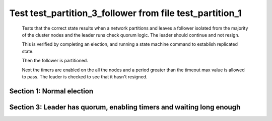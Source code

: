 .. _test_partition_3_follower:

=========================================================
Test test_partition_3_follower from file test_partition_1
=========================================================


    Tests that the correct state results when a network partitions and leaves a follower
    isolated from the majority of the cluster nodes and the leader runs check quorum logic.
    The leader should continue and not resign.

    This is verified by completing an election, and running a state machine command to
    establish replicated state.

    Then the follower is partitioned.

    Next the timers are enabled on the all the nodes and a period greater than the
    timeout max value is allowed to pass. The leader is checked to see that it hasn't
    resigned.

    

Section 1: Normal election
==========================




.. collapse:: section 1 trace table (click to toggle view)

   - See :ref:`Trace Table Legend` for help interpreting table contents

   +------+-----------------------------+-----------+------+-----------------------------+-----------+------+-----------------------------+-----------+
   | N-1  | N-1                         | N-1       | N-2  | N-2                         | N-2       | N-3  | N-3                         | N-3       |
   +------+-----------------------------+-----------+------+-----------------------------+-----------+------+-----------------------------+-----------+
   | Role | Op                          | Delta     | Role | Op                          | Delta     | Role | Op                          | Delta     |
   +======+=============================+===========+======+=============================+===========+======+=============================+===========+
   | CNDI | NEW ROLE                    |           | FLWR |                             |           | FLWR |                             |           |
   +------+-----------------------------+-----------+------+-----------------------------+-----------+------+-----------------------------+-----------+
   | CNDI | p_v_r+N-2 t-1 li-0 lt-0     |           | FLWR |                             |           | FLWR |                             |           |
   +------+-----------------------------+-----------+------+-----------------------------+-----------+------+-----------------------------+-----------+
   | CNDI | p_v_r+N-3 t-1 li-0 lt-0     |           | FLWR |                             |           | FLWR |                             |           |
   +------+-----------------------------+-----------+------+-----------------------------+-----------+------+-----------------------------+-----------+
   | CNDI |                             |           | FLWR | N-1+p_v_r t-1 li-0 lt-0     |           | FLWR |                             |           |
   +------+-----------------------------+-----------+------+-----------------------------+-----------+------+-----------------------------+-----------+
   | CNDI |                             |           | FLWR | p_v+N-1 yes-True            |           | FLWR |                             |           |
   +------+-----------------------------+-----------+------+-----------------------------+-----------+------+-----------------------------+-----------+
   | CNDI |                             |           | FLWR |                             |           | FLWR | N-1+p_v_r t-1 li-0 lt-0     |           |
   +------+-----------------------------+-----------+------+-----------------------------+-----------+------+-----------------------------+-----------+
   | CNDI |                             |           | FLWR |                             |           | FLWR | p_v+N-1 yes-True            |           |
   +------+-----------------------------+-----------+------+-----------------------------+-----------+------+-----------------------------+-----------+
   | CNDI | N-2+p_v yes-True            | t-1       | FLWR |                             |           | FLWR |                             |           |
   +------+-----------------------------+-----------+------+-----------------------------+-----------+------+-----------------------------+-----------+
   | CNDI | poll+N-2 t-1 li-0 lt-1      |           | FLWR |                             |           | FLWR |                             |           |
   +------+-----------------------------+-----------+------+-----------------------------+-----------+------+-----------------------------+-----------+
   | CNDI | poll+N-3 t-1 li-0 lt-1      |           | FLWR |                             |           | FLWR |                             |           |
   +------+-----------------------------+-----------+------+-----------------------------+-----------+------+-----------------------------+-----------+
   | CNDI | N-3+p_v yes-True            |           | FLWR |                             |           | FLWR |                             |           |
   +------+-----------------------------+-----------+------+-----------------------------+-----------+------+-----------------------------+-----------+
   | CNDI |                             |           | FLWR | N-1+poll t-1 li-0 lt-1      | t-1       | FLWR |                             |           |
   +------+-----------------------------+-----------+------+-----------------------------+-----------+------+-----------------------------+-----------+
   | CNDI |                             |           | FLWR | vote+N-1 yes-True           |           | FLWR |                             |           |
   +------+-----------------------------+-----------+------+-----------------------------+-----------+------+-----------------------------+-----------+
   | CNDI |                             |           | FLWR |                             |           | FLWR | N-1+poll t-1 li-0 lt-1      | t-1       |
   +------+-----------------------------+-----------+------+-----------------------------+-----------+------+-----------------------------+-----------+
   | CNDI |                             |           | FLWR |                             |           | FLWR | vote+N-1 yes-True           |           |
   +------+-----------------------------+-----------+------+-----------------------------+-----------+------+-----------------------------+-----------+
   | LEAD | N-2+vote yes-True           | lt-1 li-1 | FLWR |                             |           | FLWR |                             |           |
   +------+-----------------------------+-----------+------+-----------------------------+-----------+------+-----------------------------+-----------+
   | LEAD | NEW ROLE                    |           | FLWR |                             |           | FLWR |                             |           |
   +------+-----------------------------+-----------+------+-----------------------------+-----------+------+-----------------------------+-----------+
   | LEAD | ae+N-2 t-1 i-0 lt-0 e-1 c-0 |           | FLWR |                             |           | FLWR |                             |           |
   +------+-----------------------------+-----------+------+-----------------------------+-----------+------+-----------------------------+-----------+
   | LEAD | ae+N-3 t-1 i-0 lt-0 e-1 c-0 |           | FLWR |                             |           | FLWR |                             |           |
   +------+-----------------------------+-----------+------+-----------------------------+-----------+------+-----------------------------+-----------+
   | LEAD | N-3+vote yes-True           |           | FLWR |                             |           | FLWR |                             |           |
   +------+-----------------------------+-----------+------+-----------------------------+-----------+------+-----------------------------+-----------+
   | LEAD |                             |           | FLWR | N-1+ae t-1 i-0 lt-0 e-1 c-0 | lt-1 li-1 | FLWR |                             |           |
   +------+-----------------------------+-----------+------+-----------------------------+-----------+------+-----------------------------+-----------+
   | LEAD |                             |           | FLWR | N-2+ae_reply ok-True mi-1   |           | FLWR |                             |           |
   +------+-----------------------------+-----------+------+-----------------------------+-----------+------+-----------------------------+-----------+
   | LEAD |                             |           | FLWR |                             |           | FLWR | N-1+ae t-1 i-0 lt-0 e-1 c-0 | lt-1 li-1 |
   +------+-----------------------------+-----------+------+-----------------------------+-----------+------+-----------------------------+-----------+
   | LEAD |                             |           | FLWR |                             |           | FLWR | N-3+ae_reply ok-True mi-1   |           |
   +------+-----------------------------+-----------+------+-----------------------------+-----------+------+-----------------------------+-----------+
   | LEAD | N-2+ae_reply ok-True mi-1   | ci-1      | FLWR |                             |           | FLWR |                             |           |
   +------+-----------------------------+-----------+------+-----------------------------+-----------+------+-----------------------------+-----------+
   | LEAD | N-3+ae_reply ok-True mi-1   |           | FLWR |                             |           | FLWR |                             |           |
   +------+-----------------------------+-----------+------+-----------------------------+-----------+------+-----------------------------+-----------+



.. collapse:: trace sequence diagram (click to toggle view)

   .. plantuml:: /developer/tests/diagrams/test_partition_1/test_partition_3_follower_1.puml
          :scale: 100%


Section 3: Leader has quorum, enabling timers and waiting long enough 
======================================================================




.. collapse:: section 3 trace table (click to toggle view)

   - See :ref:`Trace Table Legend` for help interpreting table contents

   +------+-----------------------------+-------+------+-----------------------------+-------+------+-----+-------+
   | N-1  | N-1                         | N-1   | N-2  | N-2                         | N-2   | N-3  | N-3 | N-3   |
   +------+-----------------------------+-------+------+-----------------------------+-------+------+-----+-------+
   | Role | Op                          | Delta | Role | Op                          | Delta | Role | Op  | Delta |
   +======+=============================+=======+======+=============================+=======+======+=====+=======+
   | LEAD | ae+N-2 t-1 i-1 lt-1 e-0 c-1 |       | FLWR |                             |       | FLWR |     |       |
   +------+-----------------------------+-------+------+-----------------------------+-------+------+-----+-------+
   | LEAD |                             |       | FLWR | N-1+ae t-1 i-1 lt-1 e-0 c-1 | ci-1  | FLWR |     | n=2   |
   +------+-----------------------------+-------+------+-----------------------------+-------+------+-----+-------+
   | LEAD |                             |       | FLWR | N-2+ae_reply ok-True mi-1   |       | FLWR |     | n=2   |
   +------+-----------------------------+-------+------+-----------------------------+-------+------+-----+-------+
   | LEAD | N-2+ae_reply ok-True mi-1   |       | FLWR |                             |       | FLWR |     | n=2   |
   +------+-----------------------------+-------+------+-----------------------------+-------+------+-----+-------+
   | LEAD | ae+N-2 t-1 i-1 lt-1 e-0 c-1 |       | FLWR |                             |       | FLWR |     | n=2   |
   +------+-----------------------------+-------+------+-----------------------------+-------+------+-----+-------+
   | LEAD |                             |       | FLWR | N-1+ae t-1 i-1 lt-1 e-0 c-1 |       | FLWR |     | n=2   |
   +------+-----------------------------+-------+------+-----------------------------+-------+------+-----+-------+
   | LEAD |                             |       | FLWR | N-2+ae_reply ok-True mi-1   |       | FLWR |     | n=2   |
   +------+-----------------------------+-------+------+-----------------------------+-------+------+-----+-------+
   | LEAD | N-2+ae_reply ok-True mi-1   |       | FLWR |                             |       | FLWR |     | n=2   |
   +------+-----------------------------+-------+------+-----------------------------+-------+------+-----+-------+
   | LEAD | ae+N-2 t-1 i-1 lt-1 e-0 c-1 |       | FLWR |                             |       | FLWR |     | n=2   |
   +------+-----------------------------+-------+------+-----------------------------+-------+------+-----+-------+
   | LEAD |                             |       | FLWR | N-1+ae t-1 i-1 lt-1 e-0 c-1 |       | FLWR |     | n=2   |
   +------+-----------------------------+-------+------+-----------------------------+-------+------+-----+-------+
   | LEAD |                             |       | FLWR | N-2+ae_reply ok-True mi-1   |       | FLWR |     | n=2   |
   +------+-----------------------------+-------+------+-----------------------------+-------+------+-----+-------+
   | LEAD | N-2+ae_reply ok-True mi-1   |       | FLWR |                             |       | FLWR |     | n=2   |
   +------+-----------------------------+-------+------+-----------------------------+-------+------+-----+-------+
   | LEAD | ae+N-2 t-1 i-1 lt-1 e-0 c-1 |       | FLWR |                             |       | FLWR |     | n=2   |
   +------+-----------------------------+-------+------+-----------------------------+-------+------+-----+-------+
   | LEAD |                             |       | FLWR | N-1+ae t-1 i-1 lt-1 e-0 c-1 |       | FLWR |     | n=2   |
   +------+-----------------------------+-------+------+-----------------------------+-------+------+-----+-------+
   | LEAD |                             |       | FLWR | N-2+ae_reply ok-True mi-1   |       | FLWR |     | n=2   |
   +------+-----------------------------+-------+------+-----------------------------+-------+------+-----+-------+
   | LEAD | N-2+ae_reply ok-True mi-1   |       | FLWR |                             |       | FLWR |     | n=2   |
   +------+-----------------------------+-------+------+-----------------------------+-------+------+-----+-------+
   | LEAD | ae+N-2 t-1 i-1 lt-1 e-0 c-1 |       | FLWR |                             |       | FLWR |     | n=2   |
   +------+-----------------------------+-------+------+-----------------------------+-------+------+-----+-------+
   | LEAD |                             |       | FLWR | N-1+ae t-1 i-1 lt-1 e-0 c-1 |       | FLWR |     | n=2   |
   +------+-----------------------------+-------+------+-----------------------------+-------+------+-----+-------+
   | LEAD |                             |       | FLWR | N-2+ae_reply ok-True mi-1   |       | FLWR |     | n=2   |
   +------+-----------------------------+-------+------+-----------------------------+-------+------+-----+-------+
   | LEAD | N-2+ae_reply ok-True mi-1   |       | FLWR |                             |       | FLWR |     | n=2   |
   +------+-----------------------------+-------+------+-----------------------------+-------+------+-----+-------+
   | LEAD | ae+N-2 t-1 i-1 lt-1 e-0 c-1 |       | FLWR |                             |       | FLWR |     | n=2   |
   +------+-----------------------------+-------+------+-----------------------------+-------+------+-----+-------+
   | LEAD |                             |       | FLWR | N-1+ae t-1 i-1 lt-1 e-0 c-1 |       | FLWR |     | n=2   |
   +------+-----------------------------+-------+------+-----------------------------+-------+------+-----+-------+
   | LEAD |                             |       | FLWR | N-2+ae_reply ok-True mi-1   |       | FLWR |     | n=2   |
   +------+-----------------------------+-------+------+-----------------------------+-------+------+-----+-------+
   | LEAD | N-2+ae_reply ok-True mi-1   |       | FLWR |                             |       | FLWR |     | n=2   |
   +------+-----------------------------+-------+------+-----------------------------+-------+------+-----+-------+
   | LEAD | ae+N-2 t-1 i-1 lt-1 e-0 c-1 |       | FLWR |                             |       | FLWR |     | n=2   |
   +------+-----------------------------+-------+------+-----------------------------+-------+------+-----+-------+
   | LEAD |                             |       | FLWR | N-1+ae t-1 i-1 lt-1 e-0 c-1 |       | FLWR |     | n=2   |
   +------+-----------------------------+-------+------+-----------------------------+-------+------+-----+-------+
   | LEAD |                             |       | FLWR | N-2+ae_reply ok-True mi-1   |       | FLWR |     | n=2   |
   +------+-----------------------------+-------+------+-----------------------------+-------+------+-----+-------+
   | LEAD | N-2+ae_reply ok-True mi-1   |       | FLWR |                             |       | FLWR |     | n=2   |
   +------+-----------------------------+-------+------+-----------------------------+-------+------+-----+-------+
   | LEAD | ae+N-2 t-1 i-1 lt-1 e-0 c-1 |       | FLWR |                             |       | FLWR |     | n=2   |
   +------+-----------------------------+-------+------+-----------------------------+-------+------+-----+-------+
   | LEAD |                             |       | FLWR | N-1+ae t-1 i-1 lt-1 e-0 c-1 |       | FLWR |     | n=2   |
   +------+-----------------------------+-------+------+-----------------------------+-------+------+-----+-------+
   | LEAD |                             |       | FLWR | N-2+ae_reply ok-True mi-1   |       | FLWR |     | n=2   |
   +------+-----------------------------+-------+------+-----------------------------+-------+------+-----+-------+
   | LEAD | N-2+ae_reply ok-True mi-1   |       | FLWR |                             |       | FLWR |     | n=2   |
   +------+-----------------------------+-------+------+-----------------------------+-------+------+-----+-------+
   | LEAD | ae+N-2 t-1 i-1 lt-1 e-0 c-1 |       | FLWR |                             |       | FLWR |     | n=2   |
   +------+-----------------------------+-------+------+-----------------------------+-------+------+-----+-------+
   | LEAD |                             |       | FLWR | N-1+ae t-1 i-1 lt-1 e-0 c-1 |       | FLWR |     | n=2   |
   +------+-----------------------------+-------+------+-----------------------------+-------+------+-----+-------+
   | LEAD |                             |       | FLWR | N-2+ae_reply ok-True mi-1   |       | FLWR |     | n=2   |
   +------+-----------------------------+-------+------+-----------------------------+-------+------+-----+-------+
   | LEAD | N-2+ae_reply ok-True mi-1   |       | FLWR |                             |       | FLWR |     | n=2   |
   +------+-----------------------------+-------+------+-----------------------------+-------+------+-----+-------+
   | LEAD | ae+N-2 t-1 i-1 lt-1 e-0 c-1 |       | FLWR |                             |       | FLWR |     | n=2   |
   +------+-----------------------------+-------+------+-----------------------------+-------+------+-----+-------+
   | LEAD |                             |       | FLWR | N-1+ae t-1 i-1 lt-1 e-0 c-1 |       | FLWR |     | n=2   |
   +------+-----------------------------+-------+------+-----------------------------+-------+------+-----+-------+
   | LEAD |                             |       | FLWR | N-2+ae_reply ok-True mi-1   |       | FLWR |     | n=2   |
   +------+-----------------------------+-------+------+-----------------------------+-------+------+-----+-------+
   | LEAD | N-2+ae_reply ok-True mi-1   |       | FLWR |                             |       | FLWR |     | n=2   |
   +------+-----------------------------+-------+------+-----------------------------+-------+------+-----+-------+
   | LEAD | ae+N-2 t-1 i-1 lt-1 e-0 c-1 |       | FLWR |                             |       | FLWR |     | n=2   |
   +------+-----------------------------+-------+------+-----------------------------+-------+------+-----+-------+
   | LEAD |                             |       | FLWR | N-1+ae t-1 i-1 lt-1 e-0 c-1 |       | FLWR |     | n=2   |
   +------+-----------------------------+-------+------+-----------------------------+-------+------+-----+-------+
   | LEAD |                             |       | FLWR | N-2+ae_reply ok-True mi-1   |       | FLWR |     | n=2   |
   +------+-----------------------------+-------+------+-----------------------------+-------+------+-----+-------+
   | LEAD | N-2+ae_reply ok-True mi-1   |       | FLWR |                             |       | FLWR |     | n=2   |
   +------+-----------------------------+-------+------+-----------------------------+-------+------+-----+-------+
   | LEAD | ae+N-2 t-1 i-1 lt-1 e-0 c-1 |       | FLWR |                             |       | FLWR |     | n=2   |
   +------+-----------------------------+-------+------+-----------------------------+-------+------+-----+-------+
   | LEAD |                             |       | FLWR | N-1+ae t-1 i-1 lt-1 e-0 c-1 |       | FLWR |     | n=2   |
   +------+-----------------------------+-------+------+-----------------------------+-------+------+-----+-------+
   | LEAD |                             |       | FLWR | N-2+ae_reply ok-True mi-1   |       | FLWR |     | n=2   |
   +------+-----------------------------+-------+------+-----------------------------+-------+------+-----+-------+
   | LEAD | N-2+ae_reply ok-True mi-1   |       | FLWR |                             |       | FLWR |     | n=2   |
   +------+-----------------------------+-------+------+-----------------------------+-------+------+-----+-------+
   | LEAD | ae+N-2 t-1 i-1 lt-1 e-0 c-1 |       | FLWR |                             |       | FLWR |     | n=2   |
   +------+-----------------------------+-------+------+-----------------------------+-------+------+-----+-------+
   | LEAD |                             |       | FLWR | N-1+ae t-1 i-1 lt-1 e-0 c-1 |       | FLWR |     | n=2   |
   +------+-----------------------------+-------+------+-----------------------------+-------+------+-----+-------+
   | LEAD |                             |       | FLWR | N-2+ae_reply ok-True mi-1   |       | FLWR |     | n=2   |
   +------+-----------------------------+-------+------+-----------------------------+-------+------+-----+-------+
   | LEAD | N-2+ae_reply ok-True mi-1   |       | FLWR |                             |       | FLWR |     | n=2   |
   +------+-----------------------------+-------+------+-----------------------------+-------+------+-----+-------+
   | LEAD | ae+N-2 t-1 i-1 lt-1 e-0 c-1 |       | FLWR |                             |       | FLWR |     | n=2   |
   +------+-----------------------------+-------+------+-----------------------------+-------+------+-----+-------+
   | LEAD |                             |       | FLWR | N-1+ae t-1 i-1 lt-1 e-0 c-1 |       | FLWR |     | n=2   |
   +------+-----------------------------+-------+------+-----------------------------+-------+------+-----+-------+
   | LEAD |                             |       | FLWR | N-2+ae_reply ok-True mi-1   |       | FLWR |     | n=2   |
   +------+-----------------------------+-------+------+-----------------------------+-------+------+-----+-------+
   | LEAD | N-2+ae_reply ok-True mi-1   |       | FLWR |                             |       | FLWR |     | n=2   |
   +------+-----------------------------+-------+------+-----------------------------+-------+------+-----+-------+
   | LEAD | ae+N-2 t-1 i-1 lt-1 e-0 c-1 |       | FLWR |                             |       | FLWR |     | n=2   |
   +------+-----------------------------+-------+------+-----------------------------+-------+------+-----+-------+
   | LEAD |                             |       | FLWR | N-1+ae t-1 i-1 lt-1 e-0 c-1 |       | FLWR |     | n=2   |
   +------+-----------------------------+-------+------+-----------------------------+-------+------+-----+-------+
   | LEAD |                             |       | FLWR | N-2+ae_reply ok-True mi-1   |       | FLWR |     | n=2   |
   +------+-----------------------------+-------+------+-----------------------------+-------+------+-----+-------+
   | LEAD | N-2+ae_reply ok-True mi-1   |       | FLWR |                             |       | FLWR |     | n=2   |
   +------+-----------------------------+-------+------+-----------------------------+-------+------+-----+-------+



.. collapse:: trace sequence diagram (click to toggle view)

   .. plantuml:: /developer/tests/diagrams/test_partition_1/test_partition_3_follower_3.puml
          :scale: 100%


